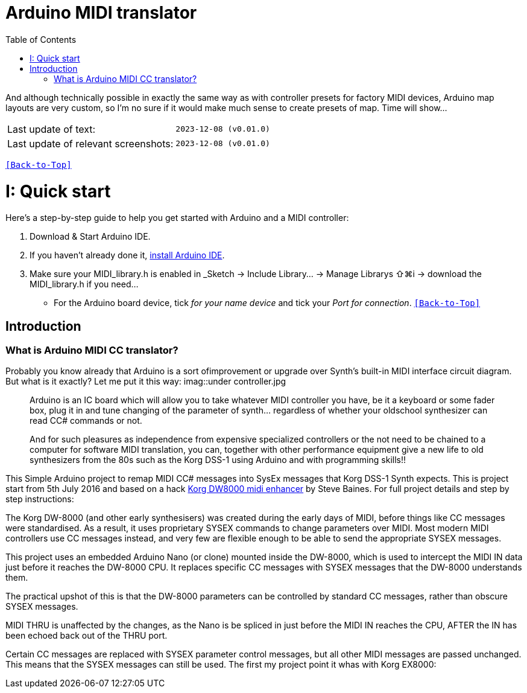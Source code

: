 [#Back-to-Top""]
= Arduino MIDI translator
:toc:
:toclevels: 3
:doctype: book
:sectnums:
:partnums:
:sectnumlevels: 3
:experimental:
:imagesdir: images
:tip-caption: pass:[&#128161;]
:warning-caption: pass:[&#9888;]
:note-caption: pass:[&#128204;]
:caution-caption: pass:[&#8252;]

// Reusable text snippets
:MIDI_preset_content: There are many Arduino chipping controllers projects for synth manipulation.
And although technically possible in exactly the same way as with controller presets for factory MIDI devices,
Arduino map layouts are very custom, so I'm no sure if it would make much sense to create presets of map. Time will show...

|===
|Last update of text: |`2023-12-08 (v0.01.0)`
|Last update of relevant screenshots: |`2023-12-08 (v0.01.0)`
|===

kbd:[<<Back-to-Top>>]

= Quick start

Here's a step-by-step guide to help you get started with Arduino and a MIDI controller:

. Download & Start Arduino IDE.
. If you haven't already done it, https://www.arduino.cc/en/software[install Arduino IDE].
. Make sure your MIDI_library.h is enabled in _Sketch → Include Library… → Manage Librarys ⇧⌘i →  download the MIDI_library.h if you need...
  * For the Arduino board device, tick _for your name device_ and tick
 your _Port for connection_.
kbd:[<<Back-to-Top>>]

[colophon]
= Introduction

=== What is Arduino MIDI CC translator?

Probably you know already that Arduino is a sort ofimprovement or upgrade over Synth's built-in MIDI interface circuit diagram. But what is it exactly? Let me put it this way:
imag::under controller.jpg
____

Arduino is an IC board which will allow you to take whatever MIDI controller you have, be it a keyboard or some fader box, plug it in and  tune changing of the parameter of synth…
regardless of whether your oldschool synthesizer can read CC# commands or not.

And for such pleasures as independence from expensive specialized controllers or the not need to be chained to a computer for software MIDI translation, you can, together with other performance equipment give a new life to old synthesizers from the 80s such as the Korg DSS-1  using Arduino and with programming skills!!
____

This Simple Arduino project to remap MIDI CC# messages into SysEx messages that Korg DSS-1 Synth expects.
This is project start from 5th July 2016 and based on a hack https://hackaday.io/project/12541-korg-dw-8000-midi-enhancer[Korg DW8000 midi enhancer] by Steve Baines. For full project details and step by step instructions:

The Korg DW-8000 (and other early synthesisers) was created during the early days of MIDI, before things like CC messages were standardised.  As a result, it uses proprietary SYSEX commands to change parameters over MIDI.  Most modern MIDI controllers use CC messages instead, and very few are flexible enough to be able to send the appropriate SYSEX messages.

This project uses an embedded Arduino Nano (or clone) mounted inside the DW-8000, which is used to intercept the MIDI IN data just before it reaches the DW-8000 CPU. It replaces specific CC messages with SYSEX messages that the DW-8000 understands them.

The practical upshot of this is that the DW-8000 parameters can be controlled by standard CC messages, rather than obscure SYSEX messages.

MIDI THRU is unaffected by the changes, as the Nano is be spliced in just before the MIDI IN reaches the CPU, AFTER the IN has been echoed back out of the THRU port.

Certain CC messages are replaced with SYSEX parameter control messages, but all other MIDI messages are passed unchanged. This means that the SYSEX messages can still be used.
The first my project point it whas with Korg EX8000:
